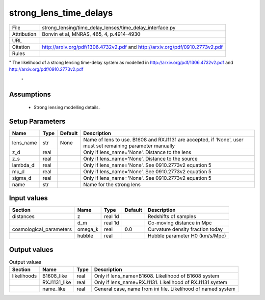 strong_lens_time_delays
================================================



.. list-table::
    
   * - File
     - strong_lensing/time_delay_lenses/time_delay_interface.py
   * - Attribution
     - Bonvin et al, MNRAS, 465, 4, p.4914-4930
   * - URL
     - 
   * - Citation
     - http://arxiv.org/pdf/1306.4732v2.pdf and http://arxiv.org/pdf/0910.2773v2.pdf
   * - Rules
     -


"
The likelihood of a strong lensing time-delay system as
modelled in http://arxiv.org/pdf/1306.4732v2.pdf
and http://arxiv.org/pdf/0910.2773v2.pdf

 "



Assumptions
-----------

 - Strong lensing modelling details.



Setup Parameters
----------------

.. list-table::
   :header-rows: 1

   * - Name
     - Type
     - Default
     - Description

   * - lens_name
     - str
     - None
     - Name of lens to use. B1608 and RXJ1131 are accepted, if 'None', user must set remaining parameter manually
   * - z_d
     - real
     - 
     - Only if lens_name='None'. Distance to the lens
   * - z_s
     - real
     - 
     - Only if lens_name='None'. Distance to the source
   * - lambda_d
     - real
     - 
     - Only if lens_name='None'. See 0910.2773v2 equation 5
   * - mu_d
     - real
     - 
     - Only if lens_name='None'. See 0910.2773v2 equation 5
   * - sigma_d
     - real
     - 
     - Only if lens_name='None'. See 0910.2773v2 equation 5
   * - name
     - str
     - 
     - Name for the strong lens


Input values
----------------

.. list-table::
   :header-rows: 1

   * - Section
     - Name
     - Type
     - Default
     - Description

   * - distances
     - z
     - real 1d
     - 
     - Redshifts of samples
   * - 
     - d_m
     - real 1d
     - 
     - Co-moving distance in Mpc
   * - cosmological_parameters
     - omega_k
     - real
     - 0.0
     - Curvature density fraction today
   * - 
     - hubble
     - real
     - 
     - Hubble parameter H0 (km/s/Mpc)


Output values
----------------


.. list-table:: Output values
   :header-rows: 1

   * - Section
     - Name
     - Type
     - Description

   * - likelihoods
     - B1608_like
     - real
     - Only if lens_name=B1608. Likelihood of B1608 system
   * - 
     - RXJ1131_like
     - real
     - Only if lens_name=RXJ1131. Likelihood of RXJ1131 system
   * - 
     - name_like
     - real
     - General case, name from ini file. Likelihood of named system


